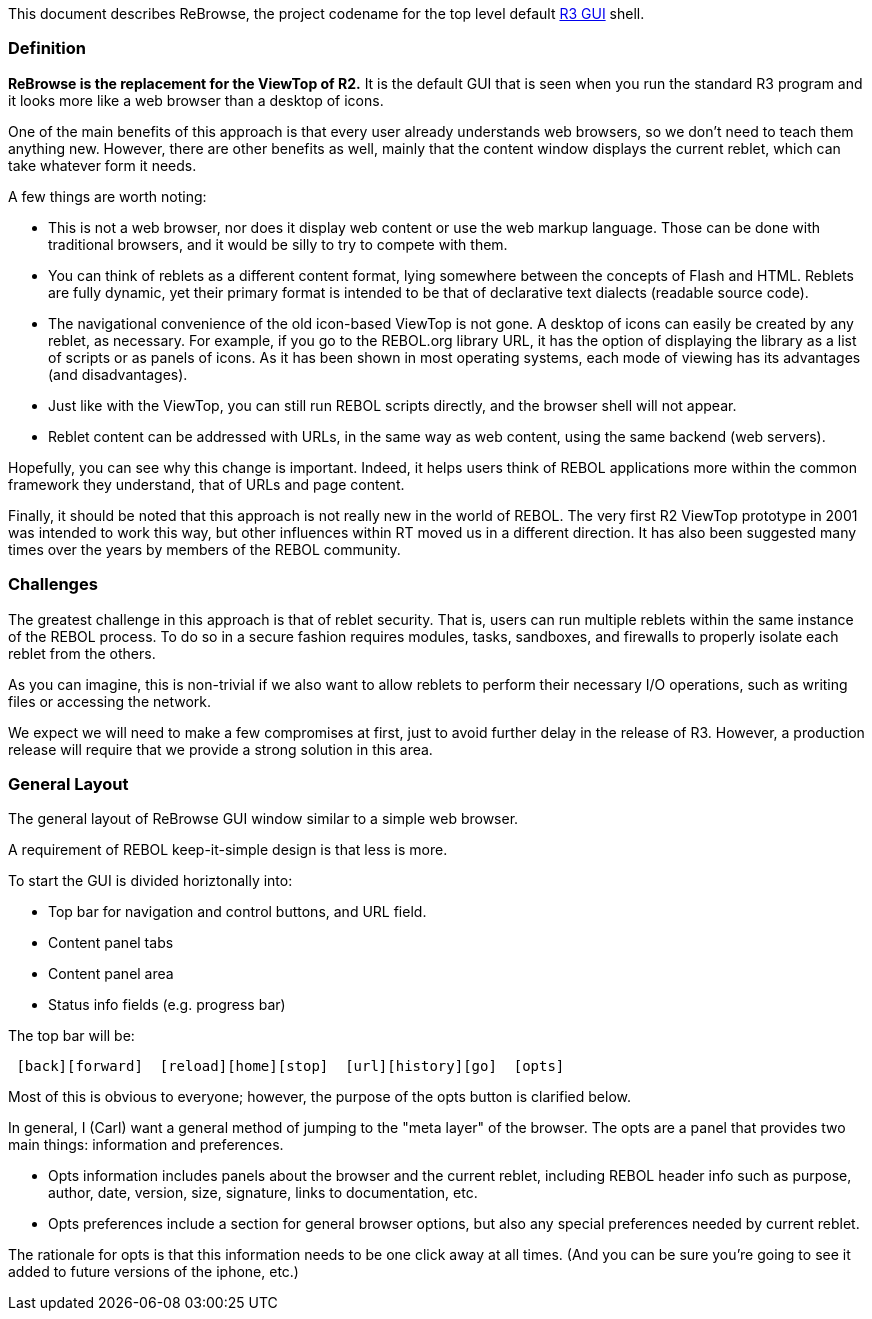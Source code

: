 This document describes ReBrowse, the project codename for the top level
default link:R3_GUI[R3 GUI] shell.


Definition
~~~~~~~~~~

*ReBrowse is the replacement for the ViewTop of R2.* It is the default
GUI that is seen when you run the standard R3 program and it looks more
like a web browser than a desktop of icons.

One of the main benefits of this approach is that every user already
understands web browsers, so we don't need to teach them anything new.
However, there are other benefits as well, mainly that the content
window displays the current reblet, which can take whatever form it
needs.

A few things are worth noting:

* This is not a web browser, nor does it display web content or use the
web markup language. Those can be done with traditional browsers, and it
would be silly to try to compete with them.
* You can think of reblets as a different content format, lying
somewhere between the concepts of Flash and HTML. Reblets are fully
dynamic, yet their primary format is intended to be that of declarative
text dialects (readable source code).
* The navigational convenience of the old icon-based ViewTop is not
gone. A desktop of icons can easily be created by any reblet, as
necessary. For example, if you go to the REBOL.org library URL, it has
the option of displaying the library as a list of scripts or as panels
of icons. As it has been shown in most operating systems, each mode of
viewing has its advantages (and disadvantages).
* Just like with the ViewTop, you can still run REBOL scripts directly,
and the browser shell will not appear.
* Reblet content can be addressed with URLs, in the same way as web
content, using the same backend (web servers).

Hopefully, you can see why this change is important. Indeed, it helps
users think of REBOL applications more within the common framework they
understand, that of URLs and page content.

Finally, it should be noted that this approach is not really new in the
world of REBOL. The very first R2 ViewTop prototype in 2001 was intended
to work this way, but other influences within RT moved us in a different
direction. It has also been suggested many times over the years by
members of the REBOL community.


Challenges
~~~~~~~~~~

The greatest challenge in this approach is that of reblet security. That
is, users can run multiple reblets within the same instance of the REBOL
process. To do so in a secure fashion requires modules, tasks,
sandboxes, and firewalls to properly isolate each reblet from the
others.

As you can imagine, this is non-trivial if we also want to allow reblets
to perform their necessary I/O operations, such as writing files or
accessing the network.

We expect we will need to make a few compromises at first, just to avoid
further delay in the release of R3. However, a production release will
require that we provide a strong solution in this area.


General Layout
~~~~~~~~~~~~~~

The general layout of ReBrowse GUI window similar to a simple web
browser.

A requirement of REBOL keep-it-simple design is that less is more.

To start the GUI is divided horiztonally into:

* Top bar for navigation and control buttons, and URL field.
* Content panel tabs
* Content panel area
* Status info fields (e.g. progress bar)

The top bar will be:

` [back][forward]  [reload][home][stop]  [url][history][go]  [opts]`

Most of this is obvious to everyone; however, the purpose of the opts
button is clarified below.

In general, I (Carl) want a general method of jumping to the "meta
layer" of the browser. The opts are a panel that provides two main
things: information and preferences.

* Opts information includes panels about the browser and the current
reblet, including REBOL header info such as purpose, author, date,
version, size, signature, links to documentation, etc.
* Opts preferences include a section for general browser options, but
also any special preferences needed by current reblet.

The rationale for opts is that this information needs to be one click
away at all times. (And you can be sure you're going to see it added to
future versions of the iphone, etc.)
